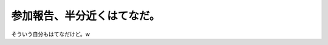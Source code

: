 ﻿参加報告、半分近くはてなだ。
############################


そういう自分もはてなだけど。w



.. author:: mkouhei
.. categories:: Debian, 
.. tags::


